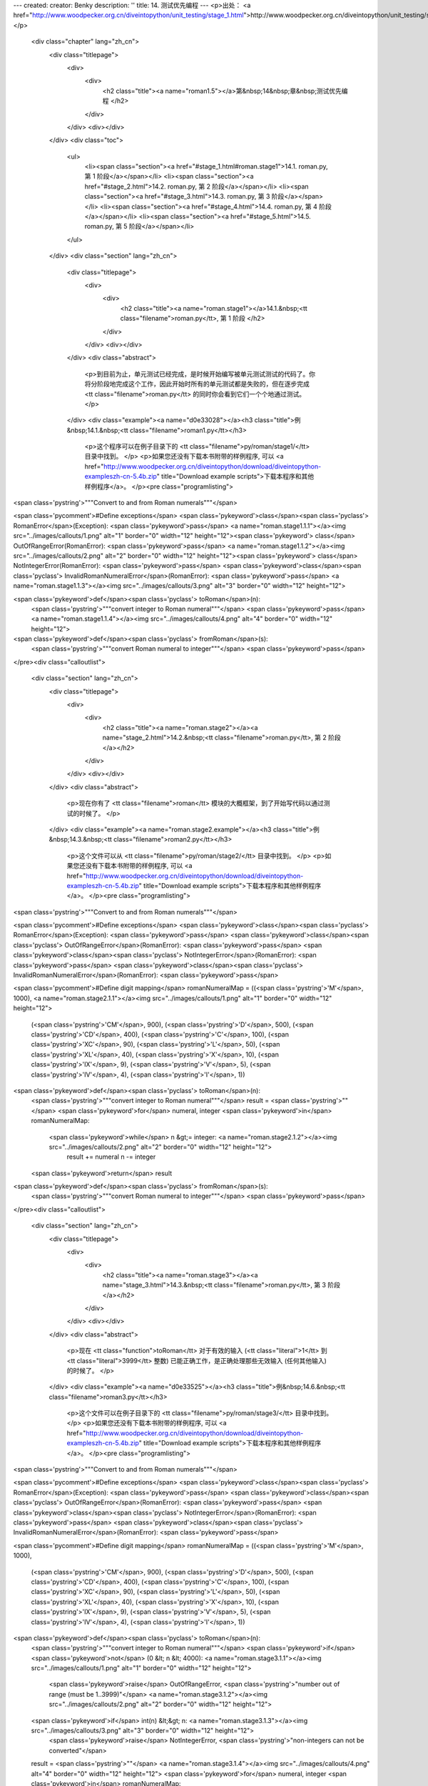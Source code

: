 ---
created: 
creator: Benky
description: ''
title: 14. 测试优先编程
---
<p>出处： <a href="http://www.woodpecker.org.cn/diveintopython/unit_testing/stage_1.html">http://www.woodpecker.org.cn/diveintopython/unit_testing/stage_1.html</a></p>
      <div class="chapter" lang="zh_cn">
         <div class="titlepage">
            <div>
               <div>
                  <h2 class="title"><a name="roman1.5"></a>第&nbsp;14&nbsp;章&nbsp;测试优先编程
                  </h2>
               </div>
            </div>
            <div></div>
         </div>
         <div class="toc">
            <ul>
               <li><span class="section"><a href="#stage_1.html#roman.stage1">14.1. roman.py, 第 1 阶段</a></span></li>
               <li><span class="section"><a href="#stage_2.html">14.2. roman.py, 第 2 阶段</a></span></li>
               <li><span class="section"><a href="#stage_3.html">14.3. roman.py, 第 3 阶段</a></span></li>
               <li><span class="section"><a href="#stage_4.html">14.4. roman.py, 第 4 阶段</a></span></li>
               <li><span class="section"><a href="#stage_5.html">14.5. roman.py, 第 5 阶段</a></span></li>
            </ul>
         </div>
         <div class="section" lang="zh_cn">
            <div class="titlepage">
               <div>
                  <div>
                     <h2 class="title"><a name="roman.stage1"></a>14.1.&nbsp;<tt class="filename">roman.py</tt>, 第 1 阶段
                     </h2>
                  </div>
               </div>
               <div></div>
            </div>
            <div class="abstract">
               <p>到目前为止，单元测试已经完成，是时候开始编写被单元测试测试的代码了。你将分阶段地完成这个工作，因此开始时所有的单元测试都是失败的，但在逐步完成 <tt class="filename">roman.py</tt> 的同时你会看到它们一个个地通过测试。
               </p>
            </div>
            <div class="example"><a name="d0e33028"></a><h3 class="title">例&nbsp;14.1.&nbsp;<tt class="filename">roman1.py</tt></h3>
               <p>这个程序可以在例子目录下的 <tt class="filename">py/roman/stage1/</tt> 目录中找到。
               </p>
               <p>如果您还没有下载本书附带的样例程序, 可以 <a href="http://www.woodpecker.org.cn/diveintopython/download/diveintopython-exampleszh-cn-5.4b.zip" title="Download example scripts">下载本程序和其他样例程序</a>。
               </p><pre class="programlisting">
<span class='pystring'>"""Convert to and from Roman numerals"""</span>

<span class='pycomment'>#Define exceptions</span>
<span class='pykeyword'>class</span><span class='pyclass'> RomanError</span>(Exception): <span class='pykeyword'>pass</span>                <a name="roman.stage1.1.1"></a><img src="../images/callouts/1.png" alt="1" border="0" width="12" height="12"><span class='pykeyword'>
class</span> OutOfRangeError(RomanError): <span class='pykeyword'>pass</span>          <a name="roman.stage1.1.2"></a><img src="../images/callouts/2.png" alt="2" border="0" width="12" height="12"><span class='pykeyword'>
class</span> NotIntegerError(RomanError): <span class='pykeyword'>pass</span>
<span class='pykeyword'>class</span><span class='pyclass'> InvalidRomanNumeralError</span>(RomanError): <span class='pykeyword'>pass</span> <a name="roman.stage1.1.3"></a><img src="../images/callouts/3.png" alt="3" border="0" width="12" height="12">

<span class='pykeyword'>def</span><span class='pyclass'> toRoman</span>(n):
    <span class='pystring'>"""convert integer to Roman numeral"""</span>
    <span class='pykeyword'>pass</span>                                         <a name="roman.stage1.1.4"></a><img src="../images/callouts/4.png" alt="4" border="0" width="12" height="12">

<span class='pykeyword'>def</span><span class='pyclass'> fromRoman</span>(s):
    <span class='pystring'>"""convert Roman numeral to integer"""</span>
    <span class='pykeyword'>pass</span>
</pre><div class="calloutlist">
                  
      <div class="section" lang="zh_cn">
         <div class="titlepage">
            <div>
               <div>
                  <h2 class="title"><a name="roman.stage2"></a><a name="stage_2.html">14.2.&nbsp;<tt class="filename">roman.py</tt>, 第 2 阶段
                  </a></h2>
               </div>
            </div>
            <div></div>
         </div>
         <div class="abstract">
            <p>现在你有了 <tt class="filename">roman</tt> 模块的大概框架，到了开始写代码以通过测试的时候了。
            </p>
         </div>
         <div class="example"><a name="roman.stage2.example"></a><h3 class="title">例&nbsp;14.3.&nbsp;<tt class="filename">roman2.py</tt></h3>
            <p>这个文件可以从 <tt class="filename">py/roman/stage2/</tt> 目录中找到。
            </p>
            <p>如果您还没有下载本书附带的样例程序, 可以 <a href="http://www.woodpecker.org.cn/diveintopython/download/diveintopython-exampleszh-cn-5.4b.zip" title="Download example scripts">下载本程序和其他样例程序</a>。
            </p><pre class="programlisting">
<span class='pystring'>"""Convert to and from Roman numerals"""</span>

<span class='pycomment'>#Define exceptions</span>
<span class='pykeyword'>class</span><span class='pyclass'> RomanError</span>(Exception): <span class='pykeyword'>pass</span>
<span class='pykeyword'>class</span><span class='pyclass'> OutOfRangeError</span>(RomanError): <span class='pykeyword'>pass</span>
<span class='pykeyword'>class</span><span class='pyclass'> NotIntegerError</span>(RomanError): <span class='pykeyword'>pass</span>
<span class='pykeyword'>class</span><span class='pyclass'> InvalidRomanNumeralError</span>(RomanError): <span class='pykeyword'>pass</span>

<span class='pycomment'>#Define digit mapping</span>
romanNumeralMap = ((<span class='pystring'>'M'</span>,  1000), <a name="roman.stage2.1.1"></a><img src="../images/callouts/1.png" alt="1" border="0" width="12" height="12">
                   (<span class='pystring'>'CM'</span>, 900),
                   (<span class='pystring'>'D'</span>,  500),
                   (<span class='pystring'>'CD'</span>, 400),
                   (<span class='pystring'>'C'</span>,  100),
                   (<span class='pystring'>'XC'</span>, 90),
                   (<span class='pystring'>'L'</span>,  50),
                   (<span class='pystring'>'XL'</span>, 40),
                   (<span class='pystring'>'X'</span>,  10),
                   (<span class='pystring'>'IX'</span>, 9),
                   (<span class='pystring'>'V'</span>,  5),
                   (<span class='pystring'>'IV'</span>, 4),
                   (<span class='pystring'>'I'</span>,  1))

<span class='pykeyword'>def</span><span class='pyclass'> toRoman</span>(n):
    <span class='pystring'>"""convert integer to Roman numeral"""</span>
    result = <span class='pystring'>""</span>
    <span class='pykeyword'>for</span> numeral, integer <span class='pykeyword'>in</span> romanNumeralMap:
        <span class='pykeyword'>while</span> n &gt;= integer:      <a name="roman.stage2.1.2"></a><img src="../images/callouts/2.png" alt="2" border="0" width="12" height="12">
            result += numeral
            n -= integer
    <span class='pykeyword'>return</span> result

<span class='pykeyword'>def</span><span class='pyclass'> fromRoman</span>(s):
    <span class='pystring'>"""convert Roman numeral to integer"""</span>
    <span class='pykeyword'>pass</span>
</pre><div class="calloutlist">
               
      <div class="section" lang="zh_cn">
         <div class="titlepage">
            <div>
               <div>
                  <h2 class="title"><a name="roman.stage3"></a><a name="stage_3.html">14.3.&nbsp;<tt class="filename">roman.py</tt>, 第 3 阶段
                  </a></h2>
               </div>
            </div>
            <div></div>
         </div>
         <div class="abstract">
            <p>现在 <tt class="function">toRoman</tt> 对于有效的输入 (<tt class="literal">1</tt> 到 <tt class="literal">3999</tt> 整数) 已能正确工作，是正确处理那些无效输入 (任何其他输入) 的时候了。
            </p>
         </div>
         <div class="example"><a name="d0e33525"></a><h3 class="title">例&nbsp;14.6.&nbsp;<tt class="filename">roman3.py</tt></h3>
            <p>这个文件可以在例子目录下的 <tt class="filename">py/roman/stage3/</tt> 目录中找到。
            </p>
            <p>如果您还没有下载本书附带的样例程序, 可以 <a href="http://www.woodpecker.org.cn/diveintopython/download/diveintopython-exampleszh-cn-5.4b.zip" title="Download example scripts">下载本程序和其他样例程序</a>。
            </p><pre class="programlisting">
<span class='pystring'>"""Convert to and from Roman numerals"""</span>

<span class='pycomment'>#Define exceptions</span>
<span class='pykeyword'>class</span><span class='pyclass'> RomanError</span>(Exception): <span class='pykeyword'>pass</span>
<span class='pykeyword'>class</span><span class='pyclass'> OutOfRangeError</span>(RomanError): <span class='pykeyword'>pass</span>
<span class='pykeyword'>class</span><span class='pyclass'> NotIntegerError</span>(RomanError): <span class='pykeyword'>pass</span>
<span class='pykeyword'>class</span><span class='pyclass'> InvalidRomanNumeralError</span>(RomanError): <span class='pykeyword'>pass</span>

<span class='pycomment'>#Define digit mapping</span>
romanNumeralMap = ((<span class='pystring'>'M'</span>,  1000),
                   (<span class='pystring'>'CM'</span>, 900),
                   (<span class='pystring'>'D'</span>,  500),
                   (<span class='pystring'>'CD'</span>, 400),
                   (<span class='pystring'>'C'</span>,  100),
                   (<span class='pystring'>'XC'</span>, 90),
                   (<span class='pystring'>'L'</span>,  50),
                   (<span class='pystring'>'XL'</span>, 40),
                   (<span class='pystring'>'X'</span>,  10),
                   (<span class='pystring'>'IX'</span>, 9),
                   (<span class='pystring'>'V'</span>,  5),
                   (<span class='pystring'>'IV'</span>, 4),
                   (<span class='pystring'>'I'</span>,  1))

<span class='pykeyword'>def</span><span class='pyclass'> toRoman</span>(n):
    <span class='pystring'>"""convert integer to Roman numeral"""</span>
    <span class='pykeyword'>if</span> <span class='pykeyword'>not</span> (0 &lt; n &lt; 4000):                                             <a name="roman.stage3.1.1"></a><img src="../images/callouts/1.png" alt="1" border="0" width="12" height="12">
        <span class='pykeyword'>raise</span> OutOfRangeError, <span class='pystring'>"number out of range (must be 1..3999)"</span> <a name="roman.stage3.1.2"></a><img src="../images/callouts/2.png" alt="2" border="0" width="12" height="12">
    <span class='pykeyword'>if</span> int(n) &lt;&gt; n:                                                    <a name="roman.stage3.1.3"></a><img src="../images/callouts/3.png" alt="3" border="0" width="12" height="12">
        <span class='pykeyword'>raise</span> NotIntegerError, <span class='pystring'>"non-integers can not be converted"</span>

    result = <span class='pystring'>""</span>                                                        <a name="roman.stage3.1.4"></a><img src="../images/callouts/4.png" alt="4" border="0" width="12" height="12">
    <span class='pykeyword'>for</span> numeral, integer <span class='pykeyword'>in</span> romanNumeralMap:
        <span class='pykeyword'>while</span> n &gt;= integer:
            result += numeral
            n -= integer
    <span class='pykeyword'>return</span> result

<span class='pykeyword'>def</span><span class='pyclass'> fromRoman</span>(s):
    <span class='pystring'>"""convert Roman numeral to integer"""</span>
    <span class='pykeyword'>pass</span>
</pre><div class="calloutlist">
               
      <div class="section" lang="zh_cn">
         <div class="titlepage">
            <div>
               <div>
                  <h2 class="title"><a name="roman.stage4"></a><a name="stage_4.html">14.4.&nbsp;<tt class="filename">roman.py</tt>, 第 4 阶段
                  </a></h2>
               </div>
            </div>
            <div></div>
         </div>
         <div class="abstract">
            <p>现在 <tt class="function">toRoman</tt> 完成了，是开始编写 <tt class="function">fromRoman</tt> 的时候了。感谢那个将每个罗马数字和对应整数关连的完美数据结构，这个工作不比 <tt class="function">toRoman</tt> 函数复杂。
            </p>
         </div>
         <div class="example"><a name="d0e33740"></a><h3 class="title">例&nbsp;14.9.&nbsp;<tt class="filename">roman4.py</tt></h3>
            <p>这个文件可以在例子目录下的 <tt class="filename">py/roman/stage4/</tt> 目录中找到。
            </p>
            <p>如果您还没有下载本书附带的样例程序, 可以 <a href="http://www.woodpecker.org.cn/diveintopython/download/diveintopython-exampleszh-cn-5.4b.zip" title="Download example scripts">下载本程序和其他样例程序</a>。
            </p><pre class="programlisting">
<span class='pystring'>"""Convert to and from Roman numerals"""</span>

<span class='pycomment'>#Define exceptions</span>
<span class='pykeyword'>class</span><span class='pyclass'> RomanError</span>(Exception): <span class='pykeyword'>pass</span>
<span class='pykeyword'>class</span><span class='pyclass'> OutOfRangeError</span>(RomanError): <span class='pykeyword'>pass</span>
<span class='pykeyword'>class</span><span class='pyclass'> NotIntegerError</span>(RomanError): <span class='pykeyword'>pass</span>
<span class='pykeyword'>class</span><span class='pyclass'> InvalidRomanNumeralError</span>(RomanError): <span class='pykeyword'>pass</span>

<span class='pycomment'>#Define digit mapping</span>
romanNumeralMap = ((<span class='pystring'>'M'</span>,  1000),
                   (<span class='pystring'>'CM'</span>, 900),
                   (<span class='pystring'>'D'</span>,  500),
                   (<span class='pystring'>'CD'</span>, 400),
                   (<span class='pystring'>'C'</span>,  100),
                   (<span class='pystring'>'XC'</span>, 90),
                   (<span class='pystring'>'L'</span>,  50),
                   (<span class='pystring'>'XL'</span>, 40),
                   (<span class='pystring'>'X'</span>,  10),
                   (<span class='pystring'>'IX'</span>, 9),
                   (<span class='pystring'>'V'</span>,  5),
                   (<span class='pystring'>'IV'</span>, 4),
                   (<span class='pystring'>'I'</span>,  1))

<span class='pycomment'># toRoman function omitted for clarity (it hasn't changed)</span>

<span class='pykeyword'>def</span><span class='pyclass'> fromRoman</span>(s):
    <span class='pystring'>"""convert Roman numeral to integer"""</span>
    result = 0
    index = 0
    <span class='pykeyword'>for</span> numeral, integer <span class='pykeyword'>in</span> romanNumeralMap:
        <span class='pykeyword'>while</span> s[index:index+len(numeral)] == numeral: <a name="roman.stage4.1.1"></a><img src="../images/callouts/1.png" alt="1" border="0" width="12" height="12">
            result += integer
            index += len(numeral)
    <span class='pykeyword'>return</span> result
</pre><div class="calloutlist">
               
      <div class="section" lang="zh_cn">
         <div class="titlepage">
            <div>
               <div>
                  <h2 class="title"><a name="roman.stage5"></a><a name="stage_5.html">14.5.&nbsp;<tt class="filename">roman.py</tt>, 第 5 阶段
                  </a></h2>
               </div>
            </div>
            <div></div>
         </div>
         <div class="abstract">
            <p>现在 <tt class="function">fromRoman</tt> 对于有效输入能够正常工作了，是揭开最后一个谜底的时候了：使它正常工作于无效输入的情况下。这意味着要找出一个方法检查一个字符串是不是有效的罗马数字。这比 <tt class="function">toRoman</tt> 中<a href="stage_3.html" title="14.3.&nbsp;roman.py, 第 3 阶段">验证有效的数字输入</a>困难，但是你可以使用一个强大的工具：正则表达式。
            </p>
         </div>
         <p>如果你不熟悉正则表达式，并且没有读过 <a href="../regular_expressions/index.html" title="第&nbsp;7&nbsp;章&nbsp;正则表达式">第&nbsp;7&nbsp;章 <i>正则表达式</i></a>，现在是该好好读读的时候了。
         </p>
         <p>如你在 <a href="../regular_expressions/roman_numerals.html" title="7.3.&nbsp;个案研究：罗马字母">第&nbsp;7.3&nbsp;节 “个案研究：罗马字母”</a>中所见到的，构建罗马数字有几个简单的规则：使用字母 <tt class="literal">M</tt>, <tt class="literal">D</tt>, <tt class="literal">C</tt>, <tt class="literal">L</tt>, <tt class="literal">X</tt>, <tt class="literal">V</tt> 和 <tt class="literal">I</tt>。让我们回顾一下：
         </p>
         <div class="orderedlist">
            <ol type="1">
               <li>字符是被“加”在一起的：<tt class="literal">I</tt> 是 <tt class="constant">1</tt>，<tt class="literal">II</tt> 是 <tt class="literal">2</tt>，<tt class="literal">III</tt> 是 <tt class="literal">3</tt>。<tt class="literal">VI</tt> 是 <tt class="literal">6</tt> (看上去就是 “<span class="quote"><tt class="literal">5</tt> 加 <tt class="literal">1</tt></span>”)，<tt class="literal">VII</tt> 是 <tt class="literal">7</tt>，<tt class="literal">VIII</tt> 是 <tt class="literal">8</tt>。
               </li>
               <li>这些字符 (<tt class="literal">I</tt>, <tt class="literal">X</tt>, <tt class="literal">C</tt> 和 <tt class="literal">M</tt>) 最多可以重复三次。对于 <tt class="literal">4</tt>，你则需要利用下一个能够被5整除的字符进行减操作得到。你不能把 <tt class="literal">4</tt> 表示为 <tt class="literal">IIII</tt> 而应该表示为 <tt class="literal">IV</tt> (“<span class="quote">比 <tt class="literal">5</tt> 小 <tt class="literal">1</tt> </span>”)。<tt class="literal">40</tt> 则被写作 <tt class="literal">XL</tt> (“<span class="quote">比 <tt class="literal">50</tt> 小 <tt class="literal">10</tt></span>”)，<tt class="literal">41</tt> 表示为 <tt class="literal">XLI</tt>，<tt class="literal">42</tt> 表示为 <tt class="literal">XLII</tt>，<tt class="literal">43</tt> 表示为 <tt class="literal">XLIII</tt>，<tt class="literal">44</tt> 表示为 <tt class="literal">XLIV</tt> (“<span class="quote">比<tt class="literal">50</tt>小<tt class="literal">10</tt>，加上 <tt class="literal">5</tt> 小 <tt class="literal">1</tt></span>”)。
               </li>
               <li>类似地，对于数字 <tt class="literal">9</tt>，你必须利用下一个能够被10整除的字符进行减操作得到：<tt class="literal">8</tt> 是 <tt class="literal">VIII</tt>，而 <tt class="literal">9</tt> 是 <tt class="literal">IX</tt> (“<span class="quote">比 <tt class="literal">10</tt> 小 <tt class="literal">1</tt></span>”)，而不是 <tt class="literal">VIIII</tt> (由于 <tt class="literal">I</tt> 不能重复四次)。<tt class="literal">90</tt> 表示为 <tt class="literal">XC</tt>，<tt class="literal">900</tt> 表示为 <tt class="literal">CM</tt>。
               </li>
               <li>含五的字符不能被重复：<tt class="literal">10</tt> 应该表示为 <tt class="literal">X</tt>，而不会是 <tt class="literal">VV</tt>。<tt class="literal">100</tt> 应该表示为 <tt class="literal">C</tt>，而不是 <tt class="literal">LL</tt>。
               </li>
               <li>罗马数字一般从高位到低位书写，从左到右阅读，因此不同顺序的字符意义大不相同。<tt class="literal">DC</tt> 是 <tt class="literal">600</tt>，<tt class="literal">CD</tt> 是完全另外一个数 (<tt class="literal">400</tt>，“<span class="quote">比 <tt class="literal">500</tt> 少 <tt class="literal">100</tt></span>”)。<tt class="literal">CI</tt> 是 <tt class="literal">101</tt>，而 <tt class="literal">IC</tt> 根本就不是一个有效的罗马数字 (因为你无法从<tt class="literal">100</tt>直接减<tt class="literal">1</tt>，应该写成 <tt class="literal">XCIX</tt>，意思是 “<span class="quote">比 <tt class="literal">100</tt> 少 <tt class="literal">10</tt>，然后加上数字 <tt class="literal">9</tt>，也就是比 <tt class="literal">10</tt> 少 <tt class="literal">1</tt></span>”)。
               </li>
            </ol>
         </div>
         <div class="example"><a name="d0e34178"></a><h3 class="title">例&nbsp;14.12.&nbsp;<tt class="filename">roman5.py</tt></h3>
            <p>这个程序可以在例子目录下的<tt class="filename">py/roman/stage5/</tt> 目录中找到。
            </p>
            <p>如果您还没有下载本书附带的样例程序, 可以 <a href="http://www.woodpecker.org.cn/diveintopython/download/diveintopython-exampleszh-cn-5.4b.zip" title="Download example scripts">下载本程序和其他样例程序</a>。
            </p><pre class="programlisting">
<span class='pystring'>"""Convert to and from Roman numerals"""</span>
<span class='pykeyword'>import</span> re

<span class='pycomment'>#Define exceptions</span>
<span class='pykeyword'>class</span><span class='pyclass'> RomanError</span>(Exception): <span class='pykeyword'>pass</span>
<span class='pykeyword'>class</span><span class='pyclass'> OutOfRangeError</span>(RomanError): <span class='pykeyword'>pass</span>
<span class='pykeyword'>class</span><span class='pyclass'> NotIntegerError</span>(RomanError): <span class='pykeyword'>pass</span>
<span class='pykeyword'>class</span><span class='pyclass'> InvalidRomanNumeralError</span>(RomanError): <span class='pykeyword'>pass</span>

<span class='pycomment'>#Define digit mapping</span>
romanNumeralMap = ((<span class='pystring'>'M'</span>,  1000),
                   (<span class='pystring'>'CM'</span>, 900),
                   (<span class='pystring'>'D'</span>,  500),
                   (<span class='pystring'>'CD'</span>, 400),
                   (<span class='pystring'>'C'</span>,  100),
                   (<span class='pystring'>'XC'</span>, 90),
                   (<span class='pystring'>'L'</span>,  50),
                   (<span class='pystring'>'XL'</span>, 40),
                   (<span class='pystring'>'X'</span>,  10),
                   (<span class='pystring'>'IX'</span>, 9),
                   (<span class='pystring'>'V'</span>,  5),
                   (<span class='pystring'>'IV'</span>, 4),
                   (<span class='pystring'>'I'</span>,  1))

<span class='pykeyword'>def</span><span class='pyclass'> toRoman</span>(n):
    <span class='pystring'>"""convert integer to Roman numeral"""</span>
    <span class='pykeyword'>if</span> <span class='pykeyword'>not</span> (0 &lt; n &lt; 4000):
        <span class='pykeyword'>raise</span> OutOfRangeError, <span class='pystring'>"number out of range (must be 1..3999)"</span>
    <span class='pykeyword'>if</span> int(n) &lt;&gt; n:
        <span class='pykeyword'>raise</span> NotIntegerError, <span class='pystring'>"non-integers can not be converted"</span>

    result = <span class='pystring'>""</span>
    <span class='pykeyword'>for</span> numeral, integer <span class='pykeyword'>in</span> romanNumeralMap:
        <span class='pykeyword'>while</span> n &gt;= integer:
            result += numeral
            n -= integer
    <span class='pykeyword'>return</span> result

<span class='pycomment'>#Define pattern to detect valid Roman numerals</span>
romanNumeralPattern = <span class='pystring'>'^M?M?M?(CM|CD|D?C?C?C?)(XC|XL|L?X?X?X?)(IX|IV|V?I?I?I?)$'</span> <a name="roman.stage5.3.1"></a><img src="../images/callouts/1.png" alt="1" border="0" width="12" height="12">

<span class='pykeyword'>def</span><span class='pyclass'> fromRoman</span>(s):
    <span class='pystring'>"""convert Roman numeral to integer"""</span>
    <span class='pykeyword'>if</span> <span class='pykeyword'>not</span> re.search(romanNumeralPattern, s):                                    <a name="roman.stage5.3.2"></a><img src="../images/callouts/2.png" alt="2" border="0" width="12" height="12">
        <span class='pykeyword'>raise</span> InvalidRomanNumeralError, <span class='pystring'>'Invalid Roman numeral: %s'</span> % s

    result = 0
    index = 0
    <span class='pykeyword'>for</span> numeral, integer <span class='pykeyword'>in</span> romanNumeralMap:
        <span class='pykeyword'>while</span> s[index:index+len(numeral)] == numeral:
            result += integer
            index += len(numeral)
    <span class='pykeyword'>return</span> result
</pre><div class="calloutlist">
               
